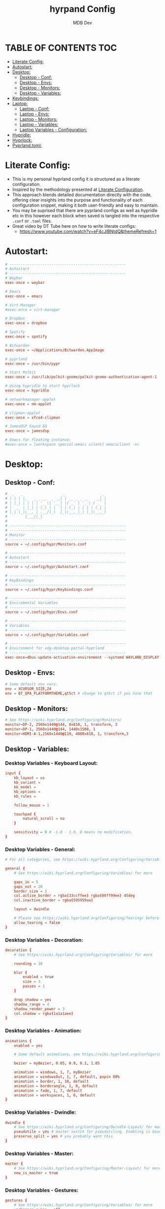 #+title: hyrpand Config
#+AUTHOR: MDB Dev
#+DESCRIPTION: Hyprland Config
#+auto_tangle: t
#+STARTUP: showeverything

* TABLE OF CONTENTS :TOC:
:PROPERTIES:
:ID:       3401561b-9ab5-47ec-965b-367608407564
:END:
- [[#literate-config][Literate Config:]]
- [[#autostart][Autostart:]]
- [[#desktop][Desktop:]]
  - [[#desktop---conf][Desktop - Conf:]]
  - [[#desktop---envs][Desktop - Envs:]]
  - [[#desktop---monitors][Desktop - Monitors:]]
  - [[#desktop---variables][Desktop - Variables:]]
- [[#keybindings][Keybindings:]]
- [[#laptop][Laptop:]]
  - [[#laptop---conf][Laptop - Conf:]]
  - [[#laptop---envs][Laptop - Envs:]]
  - [[#laptop---monitors][Laptop - Monitors:]]
  - [[#laptop---variables][Laptop - Variables:]]
  - [[#laptop-variables---configuration][Laptop Variables - Configuration:]]
- [[#hypridle][Hypridle:]]
- [[#hyprlock][Hyprlock:]]
- [[#pyprlandtoml][Pyprland.toml:]]

* Literate Config:
:PROPERTIES:
:ID:       6f08e094-c0f0-4871-9faa-2e49c6f6d359
:END:
- This is my personal hyprland config it is structured as a literate configuration.
- Inspired by the methodology presented at [[https://leanpub.com/lit-config/read][Literate Configuration]].
- This approach blends detailed documentation directly with the code, offering clear insights into the purpose and functionality of each configuration snippet, making it both user-friendly and easy to maintain.
- You may be suprised that there are pyprland configs as well as hypridle etc in this however each block when saved is tangled into the respective ~.conf~ or ~.toml~ files.
- Great video by DT Tube here on how to write literate configs:
  - https://www.youtube.com/watch?v=eF4cJlBNtdQ&themeRefresh=1
* Autostart:
:PROPERTIES:
:ID:       8beab7fb-e44a-4ecf-a1e7-bc7d89753d2c
:header-args: :tangle ~/.config/hypr/Autostart.conf
:END:
#+NAME: Autostart
#+begin_src conf
# -----------------------------------------------------
# Autostart
# -----------------------------------------------------
# Waybar
exec-once = waybar

# Emacs
exec-once = emacs

# Virt-Manager
#exec-once = virt-manager

# Dropbox
exec-once = dropbox

# Spotify
exec-once = spotify

# Bitwarden
exec-once = ~/Applications/Bitwarden.AppImage

# pyprland
exec-once = /usr/bin/pypr

# Start Polkit
exec-once = /usr/lib/polkit-gnome/polkit-gnome-authentication-agent-1

# Using hypridle to start hyprlock
exec-once = hypridle

# networkmanager-applet
exec-once = nm-applet

# clipman-applet
exec-once = xfce4-clipman

# JamesDSP Sound EQ
exec-once = jamesdsp

# Emacs for floating instance:
#exec-once = [workspace special:emacs silent] emacsclient -nc
#+end_src
* Desktop:
:PROPERTIES:
:ID:       1954ced8-1c50-439e-be68-ec602b45b475
:END:
** Desktop - Conf:
:PROPERTIES:
:ID:       1d9fb479-73a1-499e-b80c-d50cad1faab7
:header-args: :tangle ~/.config/hypr/hyprland.conf
:END:
#+NAME: Desktop-Conf
#+begin_src conf
#  _   _                  _                 _
# | | | |_   _ _ __  _ __| | __ _ _ __   __| |
# | |_| | | | | '_ \| '__| |/ _` | '_ \ / _` |
# |  _  | |_| | |_) | |  | | (_| | | | | (_| |
# |_| |_|\__, | .__/|_|  |_|\__,_|_| |_|\__,_|
#        |___/|_|
#
# -----------------------------------------------------
# -----------------------------------------------------
# Monitor
# -----------------------------------------------------
source = ~/.config/hypr/Monitors.conf

# -----------------------------------------------------
# Autostart
# -----------------------------------------------------
source = ~/.config/hypr/Autostart.conf

# -----------------------------------------------------
# KeyBindings
# -----------------------------------------------------
source = ~/.config/hypr/Keybindings.conf

# -----------------------------------------------------
# Enviromental Variables
# -----------------------------------------------------
source = ~/.config/hypr/Envs.conf

# -----------------------------------------------------
# Variables
# -----------------------------------------------------
source = ~/.config/hypr/Variables.conf

# -----------------------------------------------------
# Environment for xdg-desktop-portal-hyprland
# -----------------------------------------------------
exec-once=dbus-update-activation-environment --systemd WAYLAND_DISPLAY XDG_CURRENT_DESKTOP
#+end_src

** Desktop - Envs:
:PROPERTIES:
:ID:       1a122040-5ff1-4053-84f1-c5f4ea9c92fb
:header-args: :tangle ~/.config/hypr/Envs.conf
:END:
#+NAME: Desktop-Envs
#+begin_src conf
# Some default env vars.
env = XCURSOR_SIZE,24
env = QT_QPA_PLATFORMTHEME,qt5ct # change to qt6ct if you have that
#+end_src
** Desktop - Monitors:
:PROPERTIES:
:ID:       bd1112e7-800e-4d14-a061-38513a947e7c
:header-args: :tangle ~/.config/hypr/Monitors.conf
:END:
#+NAME: Desktop-Monitors
#+begin_src conf
# See https://wiki.hyprland.org/Configuring/Monitors/
monitor=DP-2, 2560x1440@144, 0x810, 1, transform, 3
monitor=DP-1, 2560x1440@144, 1440x1500, 1
monitor=HDMI-A-1,2560x1440@119, 4000x810, 1, transform,3
#+end_src
** Desktop - Variables:
:PROPERTIES:
:ID:       c7b132c7-f13b-41f3-b259-68f3c945cafe
:header-args: :tangle ~/.config/hypr/Variables.conf
:END:
*** Desktop Variables - Keyboard Layout:
:PROPERTIES:
:ID:       0386eec2-4fde-4982-a15c-0095e2b01109
:END:
#+NAME: DesktopVariables-KeyboardLayout
#+begin_src conf
input {
    kb_layout = us
    kb_variant =
    kb_model =
    kb_options =
    kb_rules =

    follow_mouse = 1

    touchpad {
        natural_scroll = no
    }

    sensitivity = 0 # -1.0 - 1.0, 0 means no modification.
}
#+end_src

*** Desktop Variables - General:
:PROPERTIES:
:ID:       6d50fd65-60b4-4e7b-9fcd-36c19ecc9d52
:END:
#+NAME: DesktopVariables-General
#+begin_src conf
# For all categories, see https://wiki.hyprland.org/Configuring/Variables/

general {
    # See https://wiki.hyprland.org/Configuring/Variables/ for more

    gaps_in = 5
    gaps_out = 20
    border_size = 2
    col.active_border = rgba(33ccffee) rgba(00ff99ee) 45deg
    col.inactive_border = rgba(595959aa)

    layout = dwindle

    # Please see https://wiki.hyprland.org/Configuring/Tearing/ before you turn this on
    allow_tearing = false
}

#+end_src

*** Desktop Variables - Decoration:
:PROPERTIES:
:ID:       37b11f36-9843-4fa5-b5b7-489985562be1
:END:
#+NAME: DesktopVariables-Decoration
#+begin_src conf
decoration {
    # See https://wiki.hyprland.org/Configuring/Variables/ for more

    rounding = 10

    blur {
        enabled = true
        size = 3
        passes = 1
    }

    drop_shadow = yes
    shadow_range = 4
    shadow_render_power = 3
    col.shadow = rgba(1a1a1aee)
}

#+end_src

*** Desktop Variables - Animation:
:PROPERTIES:
:ID:       3b97702c-1b86-404b-9f98-4500c8a1ae3f
:END:
#+NAME: DesktopVariables-Animation
#+begin_src conf
animations {
    enabled = yes

    # Some default animations, see https://wiki.hyprland.org/Configuring/Animations/ for more

    bezier = myBezier, 0.05, 0.9, 0.1, 1.05

    animation = windows, 1, 7, myBezier
    animation = windowsOut, 1, 7, default, popin 80%
    animation = border, 1, 10, default
    animation = borderangle, 1, 8, default
    animation = fade, 1, 7, default
    animation = workspaces, 1, 6, default
}

#+end_src

*** Desktop Variables - Dwindle:
:PROPERTIES:
:ID:       b3a8243e-5cd2-45a4-aa17-2c25c142def9
:END:
#+NAME: DesktopVariables-Dwindle
#+begin_src conf
dwindle {
    # See https://wiki.hyprland.org/Configuring/Dwindle-Layout/ for more
    pseudotile = yes # master switch for pseudotiling. Enabling is bound to mainMod + P in the keybinds section below
    preserve_split = yes # you probably want this
}

#+end_src

*** Desktop Variables - Master:
:PROPERTIES:
:ID:       84892f21-e5c0-4a0e-b510-409b0062852d
:END:
#+NAME: DesktopVariables-Master
#+begin_src conf
master {
    # See https://wiki.hyprland.org/Configuring/Master-Layout/ for more
    new_is_master = true
}

#+end_src

*** Desktop Variables - Gestures:
:PROPERTIES:
:ID:       eba7dd72-15d2-4da9-80cb-3ec309338532
:END:
#+NAME: DesktopVariables-Gestures
#+begin_src conf
gestures {
    # See https://wiki.hyprland.org/Configuring/Variables/ for more
    workspace_swipe = off
}

#+end_src
*** Desktop Variables - Misc:
:PROPERTIES:
:ID:       d3deff6f-30b9-421d-886e-34a636d4cbce
:END:
#+NAME: DesktopVariables-misc
#+begin_src conf
misc {
    # See https://wiki.hyprland.org/Configuring/Variables/ for more
    force_default_wallpaper = 0 # Set to 0 to disable the anime mascot wallpapers
}

#+end_src
* Keybindings:
:PROPERTIES:
:ID:       73ecb327-9246-4939-9ae2-68ee7fd8bed8
:header-args: :tangle ~/.config/hypr/Keybindings.conf
:END:
#+NAME: Keybindings
#+begin_src conf
# See https://wiki.hyprland.org/Configuring/Keywords/ for more
$mainMod = SUPER

# Basic binds
bind = $mainMod, T, exec, kitty
bind = $mainMod, Q, killactive,
bind = $mainMod, F, fullscreen
bind = $mainMod SHIFT, F, exec, thunar ~/Downloads
bind = $mainMod, V, togglefloating,
bind = $mainMod, D, exec, wofi --show drun
#bind = $mainMod, P, pseudo, # dwindle
bind = $mainMod, S, togglesplit, # dwindle
bind = $mainMod, W, exec, brave
bind = $mainMod, E, exec, emacs
bind = $mainMod SHIFT, E, exec, /home/martin/.config/waybar/scripts/power-menu.sh
bind = $mainMod, Y, exec, /home/martin/.config/scripts/kaliLaunch.sh
bind = $mainMod SHIFT, W, exec, /home/martin/.config/scripts/windowsLaunch.sh
bind = CTRL, PRINT, exec, /home/martin/.config/scripts/wayland_screenshot.sh
bind = $mainMod, G, togglegroup

# Lock Mods & Exit Mods
bind = $mainMod SHIFT CTRL, L, exec, hyprlock
bind = $mainMod SHIFT CTRL, E, exit


#Pypr Scratchpads
bind = $mainMod, B, exec, pypr toggle btops
$scratchpadsize = size 80% 85%
$scratchpad = class:^(scratchpad)$
windowrulev2 = float,$scratchpad
windowrulev2 = $scratchpadsize, $scratchpad
windowrulev2 = workspace special silent $scratchpad


# Kitty from the top
bind = SUPER SHIFT, T, exec, pypr toggle term

# Emacs from the top
#bind = SUPER SHIFT, R, exec, pypr toggle emacsFromTop
#
# Floating Emacs
# Keys for above
bind = $mainMod, P, togglespecialworkspace, emacs
# This keybind sends an existing window to the special:emacs workspsace
bind = $mainMod SHIFT, P, movetoworkspace, special:emacs

# Actual Scratcpad !!!
bind = $mainMod SHIFT, N, togglespecialworkspace, stash # toggles "stash" special workspace visibility
bind = $mainMod, N, exec, pypr toggle_special stash # moves window to/from the "stash" workspace

# Resize Windows
bind = CONTROLALT, H, resizeactive, 100 0
bind = CONTROLALT, L, resizeactive, -100 0
bind = CONTROLALT, K, resizeactive, 0 -100
bind = CONTROLALT, J, resizeactive, 0 100
bind = $mainMod, G, togglegroup


#########################################################################################################
##################################### RESIZE SUBMAP #####################################################
# Submaps, see https://wiki.hyprland.org/Configuring/Binds/#submaps
# will switch to a submap called resize
bind = $mainMod, R, submap, resize
# will start a submap called "resize"
submap = resize
# sets repeatable binds for resizing the active window
binde = , l, resizeactive, 50 0
binde = , h, resizeactive, -50 0
binde = , k, resizeactive, 0 -50
binde = , j, resizeactive, 0 50
# use reset to go back to the global submap
bind = , escape, submap, reset
# will reset the submap, meaning end the current one and return to the global one
submap = reset

##################################### END OF RESIZE SUBMAP ##############################################
#########################################################################################################


# Audio Control
bind = , XF86AudioNext, exec, playerctl next
bind = , XF86AudioPrev, exec, playerctl previous
bind = , XF86AudioPlay, exec, playerctl play-pause
bind = , XF86AudioRaiseVolume, exec, pactl set-sink-volume @DEFAULT_SINK@ +5%
bind = , XF86AudioLowerVolume, exec, pactl set-sink-volume @DEFAULT_SINK@ -5%

# Screen brightness
bind = , XF86MonBrightnessUp, exec, brightnessctl s +5%
bind = , XF86MonBrightnessDown, exec, brightnessctl s 5%-

# Move focus with mainMod + arrow keys
bind = $mainMod, H, movefocus, l
bind = $mainMod, L, movefocus, r
bind = $mainMod, K, movefocus, u
bind = $mainMod, J, movefocus, d

# Move Windows
bind = SUPER SHIFT, H, movewindow, l
bind = SUPER SHIFT, L, movewindow, r
bind = SUPER SHIFT, K, movewindow, u
bind = SUPER SHIFT, J, movewindow, d

# Switch workspaces with mainMod + [0-9]
bind = $mainMod, 1, workspace, 1
bind = $mainMod, 2, workspace, 2
bind = $mainMod, 3, workspace, 3
bind = $mainMod, 4, workspace, 4
bind = $mainMod, 5, workspace, 5
bind = $mainMod, 6, workspace, 6
bind = $mainMod, 7, workspace, 7
bind = $mainMod, 8, workspace, 8
bind = $mainMod, 9, workspace, 9
bind = $mainMod, 0, workspace, 10

# Move active window to a workspace with mainMod + SHIFT + [0-9]
bind = $mainMod SHIFT, 1, movetoworkspace, 1
bind = $mainMod SHIFT, 2, movetoworkspace, 2
bind = $mainMod SHIFT, 3, movetoworkspace, 3
bind = $mainMod SHIFT, 4, movetoworkspace, 4
bind = $mainMod SHIFT, 5, movetoworkspace, 5
bind = $mainMod SHIFT, 6, movetoworkspace, 6
bind = $mainMod SHIFT, 7, movetoworkspace, 7
bind = $mainMod SHIFT, 8, movetoworkspace, 8
bind = $mainMod SHIFT, 9, movetoworkspace, 9
bind = $mainMod SHIFT, 0, movetoworkspace, 10

# Move between workspaces using the mouse
bind = $mainMod, mouse_down, workspace, e+1
bind = $mainMod, mouse_up, workspace, e-1

# Move/resize windows with mainMod + LMB/RMB and dragging
bindm = $mainMod, mouse:272, movewindow
bindm = $mainMod, mouse:273, resizewindow

#+end_src
* Laptop:
:PROPERTIES:
:ID:       560dd4a9-9ff8-4368-85c6-935a6132be09
:END:
** Laptop - Conf:
:PROPERTIES:
:ID:       1b78769d-ede8-4971-b993-6f8f8c626ded
:header-args: :tangle ~/.config/hypr/laptopHyprland.conf
:END:
#+NAME: Laptop-Conf
#+begin_src conf
#  _   _                  _                 _
# | | | |_   _ _ __  _ __| | __ _ _ __   __| |
# | |_| | | | | '_ \| '__| |/ _` | '_ \ / _` |
# |  _  | |_| | |_) | |  | | (_| | | | | (_| |
# |_| |_|\__, | .__/|_|  |_|\__,_|_| |_|\__,_|
#        |___/|_|
# -----------------------------------------------------
# -----------------------------------------------------
# Monitor
# -----------------------------------------------------
source = ~/.config/hypr/laptopMonitor.conf

# -----------------------------------------------------
# Autostart
# -----------------------------------------------------
source = ~/.config/hypr/Autostart.conf

# -----------------------------------------------------
# KeyBindings
# -----------------------------------------------------
source = ~/.config/hypr/Keybindings.conf

# -----------------------------------------------------
# Enviromental Variables
# -----------------------------------------------------
source = ~/.config/hypr/laptopEnvs.conf

# -----------------------------------------------------
# Variables
# -----------------------------------------------------
source = ~/.config/hypr/laptopVariables.conf

# -----------------------------------------------------
# Environment for xdg-desktop-portal-hyprland
# -----------------------------------------------------
exec-once=dbus-update-activation-environment --systemd WAYLAND_DISPLAY XDG_CURRENT_DESKTOP
#+end_src
** Laptop - Envs:
:PROPERTIES:
:ID:       0cd7e797-8052-430f-8963-97ad59b4315a
:header-args: :tangle ~/.config/hypr/laptopEnvs.conf
:END:
#+NAME: Laptop-Conf
#+begin_src conf :noweb yes
## Referencing the Dekstop Envs file to bring those values in.
<<Desktop-Envs>>
## Nvidia Laptop
env = LIBVA_DRIVER_NAME,nvidia
env = XDG_SESSION_TYPE,wayland
env = GBM_BACKEND,nvidia-drm
env = __GLX_VENDOR_LIBRARY_NAME,nvidia
env = WLR_NO_HARDWARE_CURSORS,1
env = NVD_BACKEND,direct
#+end_src
** Laptop - Monitors:
:PROPERTIES:
:ID:       d6091ed6-98e4-4b95-911f-97ddea806fea
:header-args: :tangle ~/.config/hypr/laptopMonitor.conf
:END:
#+NAME: Laptop-Monitors
#+begin_src conf
# See https://wiki.hyprland.org/Configuring/Monitors/
monitor=eDP-1, 1920x1080@144, 0x0, 1
#+end_src
** Laptop - Variables:
:PROPERTIES:
:ID:       ea24725d-c93c-46fe-a40c-41da6e81596a
:END:
*** Laptop Variables - Keyboard Layout:
:PROPERTIES:
:ID:       fbd480de-25a2-4120-89f5-7a816ba6608f
:END:
#+NAME: LaptopVariables-KeyboardLayout
#+begin_src conf
input {
    kb_layout = gb
    kb_variant =
    kb_model =
    kb_options = caps:escape
    kb_rules =

    follow_mouse = 1

    touchpad {
        natural_scroll = no
    }

    sensitivity = 0 # -1.0 - 1.0, 0 means no modification.
}
#+end_src

*** Laptop Variables - Gestures:
:PROPERTIES:
:ID:       fe2df8df-a20d-43e6-b619-91b429664f30
:END:
- Enable easily swiping between workspaces using 3 fingers.

#+NAME: LaptopVariables-Gestures
#+begin_src conf
gestures {
    # See https://wiki.hyprland.org/Configuring/Variables/ for more
    workspace_swipe = true
    workspace_swipe_fingers = 3
}

#+end_src

** Laptop Variables - Configuration:
:PROPERTIES:
:ID:       5eecc6b3-c306-4d1d-b112-d372ee520559
:header-args: :tangle ~/.config/hypr/laptopVariables.conf
:END:
#+begin_src conf :noweb yes

<<LaptopVariables-KeyboardLayout>>
<<DesktopVariables-General>>
<<DesktopVariables-Decoration>>
<<DesktopVariables-Animation>>
<<DesktopVariables-Dwindle>>
<<DesktopVariables-Master>>
<<LaptopVariables-Gestures>>
<<DesktopVariables-misc>>
#+end_src

* Hypridle:
:PROPERTIES:
:ID:       147ee6e3-a5b6-4587-b66d-08d14f9dc9c5
:header-args: :tangle ~/.config/hypr/hypridle.conf
:END:
#+begin_src conf
#  _                      _     _ _
# | |__  _   _ _ __  _ __(_) __| | | ___
# | '_ \| | | | '_ \| '__| |/ _` | |/ _ \
# | | | | |_| | |_) | |  | | (_| | |  __/
# |_| |_|\__, | .__/|_|  |_|\__,_|_|\___|
#        |___/|_|
#
# -----------------------------------------------------

# general {
#     ignore_dbus_inhibit = false
# }

general {
    lock_cmd = pidof hyprlock || hyprlock       # avoid starting multiple hyprlock instances.
    before_sleep_cmd = loginctl lock-session    # lock before suspend.
    after_sleep_cmd = hyprctl dispatch dpms on  # to avoid having to press a key twice to turn on the display.
}

# Screenlock
listener {
    # HYPRLOCK TIMEOUT
    timeout = 600
    # HYPRLOCK ONTIMEOUT
    on-timeout = loginctl lock-session
}

# dpms
listener {
    # DPMS TIMEOUT
    timeout = 660
    # DPMS ONTIMEOUT
    on-timeout = hyprctl dispatch dpms off
    # DPMS ONRESUME
    on-resume = hyprctl dispatch dpms on
}

# Suspend
#listener {
#    # SUSPEND TIMEOUT
#    timeout = 1800
    #SUSPEND ONTIMEOUT
#    on-timeout = systemctl suspend
#}

#+end_src
* Hyprlock:
:PROPERTIES:
:ID:       67eb1200-014d-46f3-8f9a-dba504eb029f
:header-args: :tangle ~/.config/hypr/hyprlock.conf
:END:
#+begin_src conf
#  _                      _            _
# | |__  _   _ _ __  _ __| | ___   ___| | __
# | '_ \| | | | '_ \| '__| |/ _ \ / __| |/ /
# | | | | |_| | |_) | |  | | (_) | (__|   <
# |_| |_|\__, | .__/|_|  |_|\___/ \___|_|\_\
#        |___/|_|
#

background {
    monitor =
    color = rgba(25, 20, 20, 1.0)

    # all these options are taken from hyprland, see https://wiki.hyprland.org/Configuring/Variables/#blur for explanations
    blur_passes = 1 # 0 disables blurring
    blur_size = 7
    noise = 0.0117
    contrast = 0.8916
    brightness = 0.8172
    vibrancy = 0.1696
    vibrancy_darkness = 0.0
}

input-field {
    monitor =
    size = 200, 50
    outline_thickness = 3
    dots_size = 0.33 # Scale of input-field height, 0.2 - 0.8
    dots_spacing = 0.15 # Scale of dots' absolute size, 0.0 - 1.0
    dots_center = true
    dots_rounding = -1 # -1 default circle, -2 follow input-field rounding
    outer_color = rgb(151515)
    inner_color = rgb(200, 200, 200)
    font_color = rgb(10, 10, 10)
    fade_on_empty = false
    fade_timeout = 1000 # Milliseconds before fade_on_empty is triggered.
    placeholder_text = <i>Input Password...</i> # Text rendered in the input box when it's empty.
    hide_input = false
    rounding = -1 # -1 means complete rounding (circle/oval)
    check_color = rgb(204, 136, 34)
    fail_color = rgb(204, 34, 34) # if authentication failed, changes outer_color and fail message color
    fail_text = <i>$FAIL <b>($ATTEMPTS)</b></i> # can be set to empty
    fail_transition = 300 # transition time in ms between normal outer_color and fail_color
    capslock_color = -1
    numlock_color = -1
    bothlock_color = -1 # when both locks are active. -1 means don't change outer color (same for above)
    invert_numlock = false # change color if numlock is off
    swap_font_color = false # see below
    position = 0, -20
    halign = center
    valign = center
}

label {
    monitor =
    text = cmd[update:1000] echo "$TIME"
    color = rgba(200, 200, 200, 1.0)
    font_size = 55
    font_family = Fira Semibold
    position = -100, -200
    halign = right
    valign = bottom
    shadow_passes = 5
    shadow_size = 10
}

label {
    monitor =
    text = $USER
    color = rgba(200, 200, 200, 1.0)
    font_size = 20
    font_family = Fira Semibold
    position = -100, 160
    halign = right
    valign = bottom
    shadow_passes = 5
    shadow_size = 10
}

#+end_src
* Pyprland.toml:
:PROPERTIES:
:ID:       96112dbe-7c4a-43a5-8982-97dede2bd38c
:header-args: :tangle ~/.config/hypr/pyprland.toml
:END:
#+begin_src toml
[pyprland]
plugins = [
    "scratchpads",
    "toggle_special"
]


[scratchpads.btops]
animation = "fromTop"
command = "alacritty -e btop"
class = "btop-from-top"
lazy = false
unfocus = "hide"
size = "60% 40%"
max_size = "1920px 100%"
margin = 50

[scratchpads.volume]
animation = "fromRight"
command = "pavucontrol"
class = "pavucontrol"
lazy = false
size = "40% 90%"
unfocus = "hide"

[scratchpads.term]
animation = "fromTop"
command = "kitty --class kitty-dropterm"
class = "kitty-dropterm"
size = "75% 60%"
max_size = "1920px 100%"
margin = 50
lazy = false
unfocus = "hide"

#+end_src
